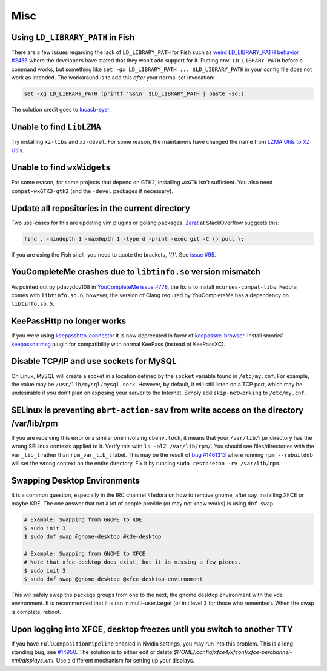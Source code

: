 Misc
^^^^

Using ``LD_LIBRARY_PATH`` in Fish
---------------------------------

There are a few issues regarding the lack of ``LD_LIBRARY_PATH`` for Fish such as `weird LD_LIBRARY_PATH behavior #2456 <https://github.com/fish-shell/fish-shell/issues/2456>`_ where the developers have stated that they won't add support for it. Putting ``env LD_LIBRARY_PATH`` before a command works, but something like ``set -gx LD_LIBRARY_PATH ... $LD_LIBRARY_PATH`` in your config file does not work as intended. The workaround is to add this *after* your normal set invocation:

.. code-block:: shell

    set -xg LD_LIBRARY_PATH (printf '%s\n' $LD_LIBRARY_PATH | paste -sd:)

The solution credit goes to `lucasb-eyer <https://github.com/lucasb-eyer>`_.

Unable to find ``LibLZMA``
--------------------------

Try installing ``xz-libs`` and ``xz-devel``. For some reason, the maintainers have changed the name from `LZMA Utils to XZ Utils <https://tukaani.org/xz/>`_.

Unable to find ``wxWidgets``
----------------------------

For some reason, for some projects that depend on GTK2, installing ``wxGTK`` isn't sufficient. You also need ``compat-wxGTK3-gtk2`` (and the ``-devel`` packages if necessary).

Update all repositories in the current directory
------------------------------------------------

Two use-cases for this are updating vim plugins or golang packages. `Zarat <https://stackoverflow.com/users/578323/zarat>`_ at StackOverflow suggests this:

.. code-block:: bash

   find . -mindepth 1 -maxdepth 1 -type d -print -exec git -C {} pull \;

If you are using the Fish shell, you need to quote the brackets, `'{}'`. See `issue #95 <https://github.com/fish-shell/fish-shell/issues/95>`_.

YouCompleteMe crashes due to ``libtinfo.so`` version mismatch
-------------------------------------------------------------

As pointed out by pdavydov108 in `YouCompleteMe issue #778 <https://github.com/Valloric/YouCompleteMe/issues/778#issuecomment-228704671>`_, the fix is to install ``ncurses-compat-libs``. Fedora comes with ``libtinfo.so.6``, however, the version of Clang required by YouCompleteMe has a dependency on ``libtinfo.so.5``. 

KeePassHttp no longer works
---------------------------

If you were using `keepasshttp-connector <https://github.com/smorks/keepasshttp-connector>`_ it is now deprecated in favor of `keepassxc-browser <https://github.com/keepassxreboot/keepassxc-browser>`_. Install smorks' `keepassnatmsg <https://github.com/smorks/keepassnatmsg>`_ plugin for compatibility with normal KeePass (instead of KeePassXC).

Disable TCP/IP and use sockets for MySQL
----------------------------------------

On Linux, MySQL will create a socket in a location defined by the ``socket`` variable found in ``/etc/my.cnf``. For example, the value may be ``/usr/lib/mysql/mysql.sock``. However, by default, it will still listen on a TCP port, which may be undesirable if you don't plan on exposing your server to the Internet. Simply add ``skip-networking`` to ``/etc/my.cnf``.

SELinux is preventing ``abrt-action-sav`` from write access on the directory /var/lib/rpm
-----------------------------------------------------------------------------------------

If you are receiving this error or a similar one involving ``dbenv.lock``, it means that your ``/var/lib/rpm`` directory has the wrong SELinux contexts applied to it. Verify this with ``ls -alZ /var/lib/rpm/``. You should see files/directories with the ``var_lib_t`` rather than ``rpm_var_lib_t`` label. This may be the result of `bug #1461313 <https://bugzilla.redhat.com/show_bug.cgi?id=1461313>`_ where running ``rpm --rebuilddb`` will set the wrong context on the entire directory. Fix it by running ``sudo restorecon -rv /var/lib/rpm``.

Swapping Desktop Environments
-----------------------------

It is a common question, especially in the IRC channel #fedora on how to remove gnome, after say, installing XFCE or maybe KDE. The one answer that not a lot of people provide (or may not know works) is using ``dnf swap``.

.. code-block:: bash

   # Example: Swapping from GNOME to KDE
   $ sudo init 3
   $ sudo dnf swap @gnome-desktop @kde-desktop

   # Example: Swapping from GNOME to XFCE
   # Note that xfce-desktop does exist, but it is missing a few pieces.
   $ sudo init 3
   $ sudo dnf swap @gnome-desktop @xfce-desktop-environment

This will safely swap the package groups from one to the next, the gnome desktop environment with the kde environment. It is recommended that it is ran in multi-user.target (or init level 3 for those who remember). When the swap is complete, reboot.

Upon logging into XFCE, desktop freezes until you switch to another TTY
-----------------------------------------------------------------------

If you have ``FullCompositionPipeline`` enabled in Nvidia settings, you may run into this problem. This is a long standing bug, see `#14950 <https://bugzilla.xfce.org/show_bug.cgi?id=14950>`_. The solution is to either edit or delete `$HOME/.config/xfce4/xfconf/xfce-perchannel-xml/displays.xml`. Use a different mechanism for setting up your displays.
